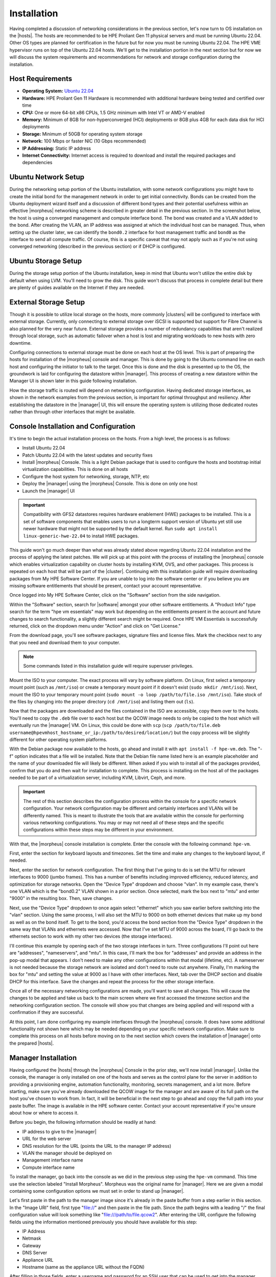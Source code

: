 Installation
^^^^^^^^^^^^

Having completed a discussion of networking considerations in the previous section, let's now turn to OS installation on the |hosts|. The hosts are recommended to be HPE Proliant Gen 11 physical servers and must be running Ubuntu 22.04. Other OS types are planned for certification in the future but for now you must be running Ubuntu 22.04. The HPE VME hypervisor runs on top of the Ubuntu 22.04 hosts. We'll get to the installation portion in the next section but for now we will discuss the system requirements and recommendations for network and storage configuration during the installation.

.. image:: /images/vmeInstall/host-ubuntu-software.png
  :width: 30%

Host Requirements
`````````````````

- **Operating System:** `Ubuntu 22.04 <https://releases.ubuntu.com/jammy/>`_
- **Hardware:** HPE Proliant Gen 11 Hardware is recommended with additional hardware being tested and certified over time
- **CPU:** One or more 64-bit x86 CPUs, 1.5 GHz minimum with Intel VT or AMD-V enabled
- **Memory:** Minimum of 8GB for non-hyperconverged (HCI) deployments or 8GB plus 4GB for each data disk for HCI deployments
- **Storage:** Minimum of 50GB for operating system storage
- **Network:** 100 Mbps or faster NIC (10 Gbps recommended)
- **IP Addressing:** Static IP address
- **Internet Connectivity:** Internet access is required to download and install the required packages and dependencies

Ubuntu Network Setup
````````````````````

During the networking setup portion of the Ubuntu installation, with some network configurations you might have to create the initial bond for the management network in order to get initial connectivity. Bonds can be created from the Ubuntu deployment wizard itself and a discussion of different bond types and their potential usefulness within an effective |morpheus| networking scheme is described in greater detail in the previous section. In the screenshot below, the host is using a converged management and compute interface bond. The bond was created and a VLAN added to the bond. After creating the VLAN, an IP address was assigned at which the individual host can be managed. Thus, when setting up the cluster later, we can identify the ``bond0.2`` interface for host management traffic and ``bond0`` as the interface to send all compute traffic. Of course, this is a specific caveat that may not apply such as if you're not using converged networking (described in the previous section) or if DHCP is configured.

.. image:: /images/vmeInstall/ub-networking.png

Ubuntu Storage Setup
````````````````````

During the storage setup portion of the Ubuntu installation, keep in mind that Ubuntu won't utilize the entire disk by default when using LVM. You'll need to grow the disk. This guide won't discuss that process in complete detail but there are plenty of guides available on the Internet if they are needed.

.. image:: /images/vmeInstall/ub-storage.png

External Storage Setup
``````````````````````

Though it is possible to utilize local storage on the hosts, more commonly |clusters| will be configured to interface with external storage. Currently, only connecting to external storage over iSCSI is supported but support for Fibre Channel is also planned for the very near future. External storage provides a number of redundancy capabilities that aren't realized through local storage, such as automatic failover when a host is lost and migrating workloads to new hosts with zero downtime.

Configuring connections to external storage must be done on each host at the OS level. This is part of preparing the hosts for installation of the |morpheus| console and manager. This is done by going to the Ubuntu command line on each host and configuring the initiator to talk to the target. Once this is done and the disk is presented up to the OS, the groundwork is laid for configuring the datastore within |manager|. This process of creating a new datastore within the Manager UI is shown later in this guide following installation.

How the storage traffic is routed will depend on networking configuration. Having dedicated storage interfaces, as shown in the network examples from the previous section, is important for optimal throughput and resiliency. After establishing the datastore in the |manager| UI, this will ensure the operating system is utilizing those dedicated routes rather than through other interfaces that might be available.

Console Installation and Configuration
``````````````````````````````````````

It's time to begin the actual installation process on the hosts. From a high level, the process is as follows:

- Install Ubuntu 22.04
- Patch Ubuntu 22.04 with the latest updates and security fixes
- Install |morpheus| Console. This is a light Debian package that is used to configure the hosts and bootstrap initial virtualization capabilities. This is done on all hosts
- Configure the host system for networking, storage, NTP, etc
- Deploy the |manager| using the |morpheus| Console. This is done on only one host
- Launch the |manager| UI

.. image:: /images/vmeInstall/inst-process.png
  :width: 50%

.. IMPORTANT:: Compatibility with GFS2 datastores requires hardware enablement (HWE) packages to be installed. This is a set of software components that enables users to run a longterm support version of Ubuntu yet still use newer hardware that might not be supported by the default kernel. Run ``sudo apt install linux-generic-hwe-22.04`` to install HWE packages.

This guide won't go much deeper than what was already stated above regarding Ubuntu 22.04 installation and the process of applying the latest patches. We will pick up at this point with the process of installing the |morpheus| console which enables virtualization capability on cluster hosts by installing KVM, OVS, and other packages. This process is repeated on each host that will be part of the |cluster|. Continuing with this installation guide will require downloading packages from My HPE Software Center. If you are unable to log into the software center or if you believe you are missing software entitlements that should be present, contact your account representative.

Once logged into My HPE Software Center, click on the "Software" section from the side navigation.

.. image:: /images/vmeInstall/softwareCenter.png

Within the "Software" section, search for |software| amongst your other software entitlements. A "Product Info" type search for the term "hpe vm essentials" may work but depending on the entitlements present in the account and future changes to search functionality, a slightly different search might be required. Once HPE VM Essentials is successfully returned, click on the dropdown menu under "Action" and click on "Get License."

.. image:: /images/vmeInstall/getLicense.png

From the download page, you'll see software packages, signature files and license files. Mark the checkbox next to any that you need and download them to your computer.

.. image:: /images/vmeInstall/listFiles.png

.. NOTE:: Some commands listed in this installation guide will require superuser privileges.

Mount the ISO to your computer. The exact process will vary by software platform. On Linux, first select a temporary mount point (such as ``/mnt/iso``) or create a temporary mount point if it doesn't exist (``sudo mkdir /mnt/iso``). Next, mount the ISO to your temporary mount point (``sudo mount -o loop /path/to/file.iso /mnt/iso``). Take stock of the files by changing into the proper directory (``cd /mnt/iso``) and listing them out (``ls``).

Now that the packages are downloaded and the files contained in the ISO are accessible, copy them over to the hosts. You'll need to copy the ``.deb`` file over to each host but the QCOW image needs to only be copied to the host which will eventually run the |manager| VM. On Linux, this could be done with ``scp`` (``scp /path/to/file.deb username@hpevmhost_hostname_or_ip:/path/to/desired/location/``) but the copy process will be slightly different for other operating system platforms.

With the Debian package now available to the hosts, go ahead and install it with ``apt install -f hpe-vm.deb``. The "-f" option indicates that a file will be installed. Note that the Debian file name listed here is an example placeholder and the name of your downloaded file will likely be different. When asked if you wish to install all of the packages provided, confirm that you do and then wait for installation to complete. This process is installing on the host all of the packages needed to be part of a virtualization server, including KVM, Libvirt, Ceph, and more.

.. IMPORTANT:: The rest of this section describes the configuration process within the console for a specific network configuration. Your network configuration may be different and certainly interfaces and VLANs will be differently named. This is meant to illustrate the tools that are available within the console for performing various networking configurations. You may or may not need all of these steps and the specific configurations within these steps may be different in your environment.

With that, the |morpheus| console installation is complete. Enter the console with the following command: ``hpe-vm``.

.. image:: /images/vmeInstall/vme-console.png
  :width: 50%

First, enter the section for keyboard layouts and timezones. Set the time and make any changes to the keyboard layout, if needed.

.. image:: /images/vmeInstall/timezone.png
  :width: 50%

Next, enter the section for network configuration. The first thing that I've going to do is set the MTU for relevant interfaces to 9000 (jumbo frames). This has a number of benefits including improved efficiency, reduced latency, and optimization for storage networks. Open the "Device Type" dropdown and choose "vlan". In my example case, there's one VLAN which is the "bond0.2" VLAN shown in a prior section. Once selected, mark the box next to "mtu" and enter "9000" in the resulting box. Then, save changes.

.. image:: /images/vmeInstall/set-mtu-bond.png
  :width: 50%

Next, use the "Device Type" dropdown to once again select "ethernet" which you saw earlier before switching into the "vlan" section. Using the same process, I will also set the MTU to 9000 on both ethernet devices that make up my bond as well as on the bond itself. To get to the bond, you'd access the bond section from the "Device Type" dropdown in the same way that VLANs and ethernets were accessed. Now that I've set MTU of 9000 across the board, I'll go back to the ethernets section to work with my other two devices (the storage interfaces).

I'll continue this example by opening each of the two storage interfaces in turn. Three configurations I'll point out here are "addresses", "nameservers", and "mtu". In this case, I'll mark the box for "addresses" and provide an address in the pop-up modal that appears. I don't need to make any other configurations within that modal (lifetime, etc). A nameserver is not needed because the storage network are isolated and don't need to route out anywhere. Finally, I'm marking the box for "mtu" and setting the value at 9000 as I have with other interfaces. Next, tab over the DHCP section and disable DHCP for this interface. Save the changes and repeat the process for the other storage interface.

.. image:: /images/vmeInstall/set-mtu-storage.png
  :width: 50%

Once all of the necessary networking configurations are made, you'll want to save all changes. This will cause the changes to be applied and take us back to the main screen where we first accessed the timezone section and the networking configuration section. The console will show you that changes are being applied and will respond with a confirmation if they are successful.

.. image:: /images/vmeInstall/apply-changes.png
  :width: 50%

At this point, I am done configuring my example interfaces through the |morpheus| console. It does have some additional functionality not shown here which may be needed depending on your specific network configuration. Make sure to complete this process on all hosts before moving on to the next section which covers the installation of |manager| onto the prepared |hosts|.

Manager Installation
````````````````````

Having configured the |hosts| through the |morpheus| Console in the prior step, we'll now install |manager|. Unlike the console, the manager is only installed on one of the hosts and serves as the control plane for the server in addition to providing a provisioning engine, automation functionality, monitoring, secrets management, and a lot more. Before starting, make sure you've already downloaded the QCOW image for the manager and are aware of its full path on the host you've chosen to work from. In fact, it will be beneficial in the next step to go ahead and copy the full path into your paste buffer. The image is available in the HPE software center. Contact your account representative if you're unsure about how or where to access it.

Before you begin, the following information should be readily at hand:

- IP address to give to the |manager|
- URL for the web server
- DNS resolution for the URL (points the URL to the manager IP address)
- VLAN the manager should be deployed on
- Management interface name
- Compute interface name

To install the manager, go back into the console as we did in the previous step using the ``hpe-vm`` command. This time use the selection labeled "Install Morpheus". Morpheus was the original name for |manager|. Here we are given a modal containing some configuration options we must set in order to stand up |manager|.

.. image:: /images/vmeInstall/install-morph.png
  :width: 50%

Let's first paste in the path to the manager image since it's already in the paste buffer from a step earlier in this section. In the "Image URI" field, first type "file://" and then paste in the file path. Since the path begins with a leading "/" the final configuration value will look something like "file:///path/to/file.qcow2". After entering the URI, configure the following fields using the information mentioned previously you should have available for this step:

- IP Address
- Netmask
- Gateway
- DNS Server
- Appliance URL
- Hostname (same as the appliance URL without the FQDN)

After filling in those fields, enter a username and password for an SSH user that can be used to get into the manager machine. Following that, if necessary, configure any proxy details.

The final configuration to make here involves specifying the size of the manager machine, either small, medium, or large. Each of the respective sizes consumes the following amount of resources:

- **Small:** 2 vCPUs and 12 GB RAM
- **Medium:** 4 vCPUs and 16 GB RAM
- **Large:** 4 vCPUs and 32 GB RAM

The greater the capacity, the greater amount of resources and cluster sizes the |manager| can manage. For large production environments, it's recommended you select a large manager. After selecting the size, you'll need to identify the management interface and (if using) the compute interface and compute VLAN tag. Following all of these configurations, select "Install".

.. image:: /images/vmeInstall/starting-services.png
  :width: 50%

At a certain phase in the install process, you'll see a message in the progress bar modal stating "Starting Morpheus Services...". At this point, you can direct a web browser to the appliance URL and see if you can access the appliance. If you get a response returned, even if it's just telling you the appliance is still loading, that's a good sign the web server is installed and things are working. Once all is well, you will arrive at a setup page which leads us into the next section on setting up |manager|.

Manager Initialization
``````````````````````

With |manager| up and running, you can now access the UI frontend by pointing your web browser to the appliance URL that you set in a previous step. You should see a registration screen like the one below.

.. image:: /images/vmeInstall/register.png

You'll need a license to go much further with the product. The registration and login options on this screen refer to Morpheus Hub, which is a licensing hub for the product. If you already have Morpheus Hub credentials, you can log in to copy your license. If you register and your organization has a license, you will be able to copy the license once your account is registered. If you already have your license key in hand, you can choose "skip" and you'll be asked to paste in your license key in a next step.

The rest of the process involves naming the account on the manager and entering the details for your initial administrator user. Next, provide a name for the appliance, confirm the appliance URL is correct as entered, and choose from a few global enablements (for backups, monitoring, and logs).

.. image:: /images/vmeInstall/appliance-name.png

After clicking through to the next section, you will paste in your license key. Click "Complete Setup" and you will ne dropped into the UI for the first time. Installation is now complete!

At this point, you are ready to move on to the next section which goes over the initial environmental setup steps that must be undertaken to add the first |cluster| to the |manager|.

Upgrading the Manager
`````````````````````

To upgrade the |manager|, first obtain the latest ISO from the HPE Software Center. Reach out to your account manager if you have questions on accessing the software center or if you're unable to obtain the latest ISO from the software center.

.. begin_download_packages

Once logged into My HPE Software Center, click on the "Software" section from the side navigation.

.. image:: /images/vmeInstall/softwareCenter.png

Within the "Software" section, search for |software| amongst your other software entitlements. A "Product Info" type search for the term "hpe vm essentials" may work but depending on the entitlements present in the account and future changes to search functionality, a slightly different search might be required. Once HPE VM Essentials is successfully returned, click on the dropdown menu under "Action" and click on "Get License."

.. image:: /images/vmeInstall/getLicense.png

From the download page, you'll see software packages, signature files and license files. Mark the checkbox next to any that you need and download them to your computer.

.. image:: /images/vmeInstall/listFiles.png

.. end_download_packages

.. begin_mount_iso

Mount the ISO to your computer. The exact process will vary by software platform. On Linux, first select a temporary mount point (such as ``/mnt/iso``) or create a temporary mount point if it doesn't exist (``sudo mkdir /mnt/iso``). Next, mount the ISO to your temporary mount point (``sudo mount -o loop /path/to/file.iso /mnt/iso``). Take stock of the files by changing into the proper directory (``cd /mnt/iso``) and listing them out (``ls``).

.. end_mount_iso

For an upgrade, we only need the ``.deb`` file contained in the ISO. To continue, copy the ``.deb`` file over to the |cluster| host containing the |manager| VM. On Linux, this could be done with ``scp`` (``scp /path/to/file.deb username@hpevmhost_hostname_or_ip:/path/to/desired/location/``). Next, connect to the remote HPE VM host and confirm the VM name of the |manager| (``virsh list``). The host should already have ``virt-copy-in`` from the ``libvirt`` suite installed. Use it to copy the ``.deb`` file onto the VM file system: ``virt-copy-in -d <vm_name> /path/to/file.deb /path/to/remote/directory``.

With the ``.deb`` file in place, we need to open a console connection to the |manager| VM to perform the actual upgrade. There are a number of methods to accomplish this but below are two examples from either an HPE VM host or from your own computer.

.. begin_vm_console_connection

**From the HPE VM Host**

Confirm the manager VM name (``virsh list``) and connect with ``virsh console <vm name>``. This starts a local VNC serial connection. This method only works if the host has GUI capabilities installed, which means the host must be running Ubuntu Desktop or Ubuntu Server with GUI services installed.

**From another computer**

Confirm the manager VM name (run ``virsh list`` on the HPE VM host). Next, make note of the VNC port and password for the |manager| VM. This is done by running ``virsh edit <vm name>`` on the HPE VM host and finding it within the block beginning ``<graphics``. This block is typically near the bottom of the XML. Having obtained this information, move back over to your own computer (must be a computer with a desktop terminal, access to the VME host, and GUI capabilities). Connect to the SSH tunnel: ``ssh -L <VNC PORT>:127.0.0.1:<VNC PORT> <VME Host User>@<Host IP/hostname>``. Then, using a VNC viewer (for example, VNCViewer64), connect to ``localhost:<VNCPort>``. Use the password obtained from the VM XML viewed earlier.

.. end_vm_console_connection

Having copied over the needed files and connected to the |manager| VM, the upgrade is completed in just a few commands. These commands will stop the current services, install the package, and then reconfigure the Manager. Replace the placeholder ``.deb`` file in the commands below with the correct path and file name of the package you've copied over.

.. IMPORTANT:: Upgrading |manager| will result in downtime of at least a few minutes. Ensure users are not doing critical work during the upgrade window. This downtime applies only to the Manager itself and has no effect on the hypervisor host(s) or any provisioned VMs currently running.

.. code-block:: Bash

  sudo morpheus-ctl stop morpheus-ui
  sudo dpkg -i xxxx.deb
  sudo morpheus-ctl reconfigure

All services will automatically start during the reconfigure process. After the reconfigure has succeeded, tail the UI service to watch UI startup logs with ``morpheus-ctl tail morpheus-ui``. Once the UI service is up and running, the upgrade process is complete. Attempt to reach your appliance normally through a web browser to confirm success.

.. NOTE:: Services will be stopped during package installation and started during the reconfigure process, including the ``morpheus-ui`` service. If the reconfigure process is interrupted or fails, the ``morpheus-ui`` service may need to be manually started or restarted. In certain situations if another service hangs on starting during reconfigure, run ``systemctl restart morpheus-runsvdir`` then reconfigure and restart ``morpheus-ui`` if successful.
